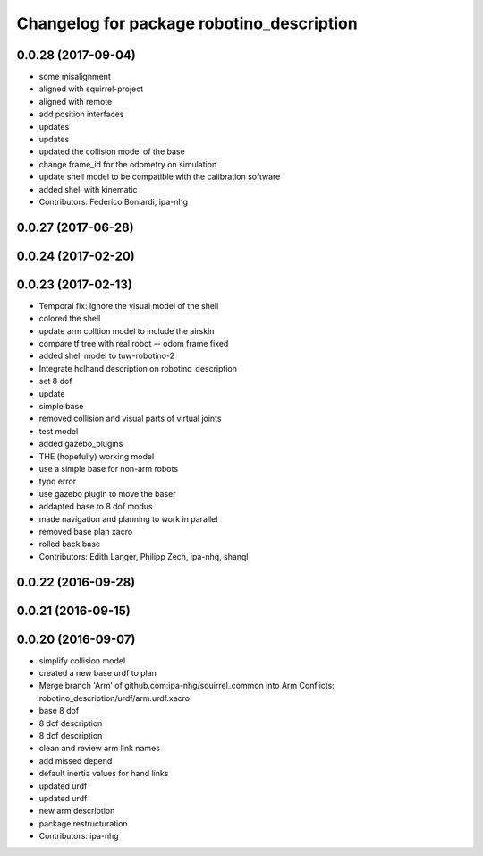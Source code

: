 ^^^^^^^^^^^^^^^^^^^^^^^^^^^^^^^^^^^^^^^^^^
Changelog for package robotino_description
^^^^^^^^^^^^^^^^^^^^^^^^^^^^^^^^^^^^^^^^^^

0.0.28 (2017-09-04)
-------------------
* some misalignment
* aligned with squirrel-project
* aligned with remote
* add position interfaces
* updates
* updates
* updated the collision model of the base
* change frame_id for the odometry on simulation
* update shell model to be compatible with the calibration software
* added shell with kinematic
* Contributors: Federico Boniardi, ipa-nhg

0.0.27 (2017-06-28)
-------------------

0.0.24 (2017-02-20)
-------------------

0.0.23 (2017-02-13)
-------------------
* Temporal fix: ignore the visual model of the shell
* colored the shell
* update arm colltion model to include the airskin
* compare tf tree with real robot -- odom frame fixed
* added shell model to tuw-robotino-2
* Integrate hclhand description on robotino_description
* set 8 dof
* update
* simple base
* removed collision and visual parts of virtual joints
* test model
* added gazebo_plugins
* THE (hopefully) working model
* use a simple base for non-arm robots
* typo error
* use gazebo plugin to move the baser
* addapted base to 8 dof modus
* made navigation and planning to work in parallel
* removed base plan xacro
* rolled back base
* Contributors: Edith Langer, Philipp Zech, ipa-nhg, shangl

0.0.22 (2016-09-28)
-------------------

0.0.21 (2016-09-15)
-------------------

0.0.20 (2016-09-07)
-------------------
* simplify collision model
* created a new base urdf to plan
* Merge branch 'Arm' of github.com:ipa-nhg/squirrel_common into Arm
  Conflicts:
  robotino_description/urdf/arm.urdf.xacro
* base 8 dof
* 8 dof description
* 8 dof description
* clean and review arm link names
* add missed depend
* default inertia values for hand links
* updated urdf
* updated urdf
* new arm description
* package restructuration
* Contributors: ipa-nhg

